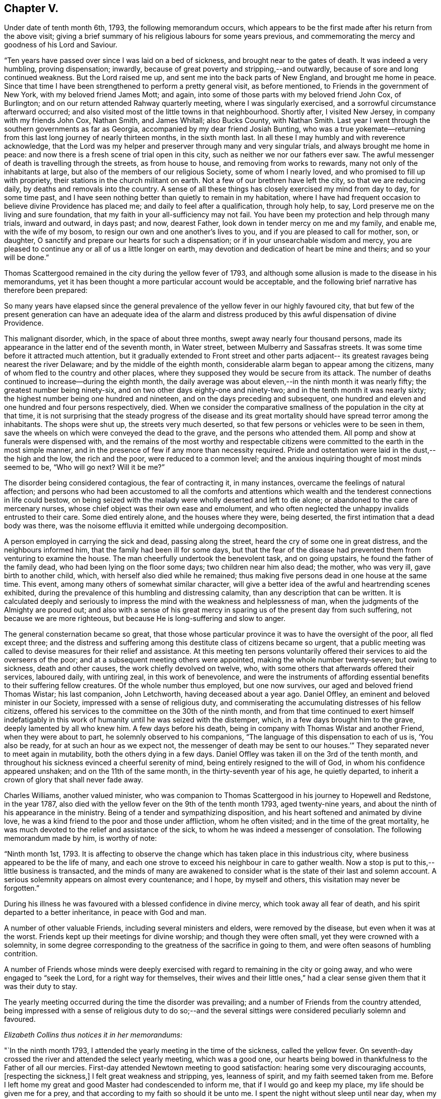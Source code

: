 == Chapter V.

Under date of tenth month 6th, 1793, the following memorandum occurs,
which appears to be the first made after his return from the above visit;
giving a brief summary of his religious labours for some years previous,
and commemorating the mercy and goodness of his Lord and Saviour.

"`Ten years have passed over since I was laid on a bed of sickness,
and brought near to the gates of death.
It was indeed a very humbling, proving dispensation; inwardly,
because of great poverty and stripping,--and outwardly,
because of sore and long continued weakness.
But the Lord raised me up, and sent me into the back parts of New England,
and brought me home in peace.
Since that time I have been strengthened to perform a pretty general visit,
as before mentioned, to Friends in the government of New York,
with my beloved friend James Mott; and again,
into some of those parts with my beloved friend John Cox, of Burlington;
and on our return attended Rahway quarterly meeting, where I was singularly exercised,
and a sorrowful circumstance afterward occurred;
and also visited most of the little towns in that neighbourhood.
Shortly after, I visited New Jersey, in company with my friends John Cox, Nathan Smith,
and James Whitall; also Bucks County, with Nathan Smith.
Last year I went through the southern governments as far as Georgia,
accompanied by my dear friend Josiah Bunting,
who was a true yokemate--returning from this
last long journey of nearly thirteen months,
in the sixth month last.
In all these I may humbly and with reverence acknowledge,
that the Lord was my helper and preserver through many and very singular trials,
and always brought me home in peace:
and now there is a fresh scene of trial open in this city,
such as neither we nor our fathers ever saw.
The awful messenger of death is travelling through the streets, as from house to house,
and removing from works to rewards, many not only of the inhabitants at large,
but also of the members of our religious Society, some of whom I nearly loved,
and who promised to fill up with propriety,
their stations in the church militant on earth.
Not a few of our brethren have left the city, so that we are reducing daily,
by deaths and removals into the country.
A sense of all these things has closely exercised my mind from day to day,
for some time past,
and I have seen nothing better than quietly to remain in my habitation,
where I have had frequent occasion to believe divine Providence has placed me;
and daily to feel after a qualification, through holy help, to say,
Lord preserve me on the living and sure foundation,
that my faith in your all-sufficiency may not fail.
You have been my protection and help through many trials, inward and outward,
in days past; and now, dearest Father, look down in tender mercy on me and my family,
and enable me, with the wife of my bosom,
to resign our own and one another`'s lives to you,
and if you are pleased to call for mother, son, or daughter,
O sanctify and prepare our hearts for such a dispensation;
or if in your unsearchable wisdom and mercy,
you are pleased to continue any or all of us a little longer on earth,
may devotion and dedication of heart be mine and theirs; and so your will be done.`"

[.offset]
Thomas Scattergood remained in the city during the yellow fever of 1793,
and although some allusion is made to the disease in his memorandums,
yet it has been thought a more particular account would be acceptable,
and the following brief narrative has therefore been prepared:

[.embedded-content-document.paper]
--

So many years have elapsed since the general prevalence
of the yellow fever in our highly favoured city,
that but few of the present generation can have an adequate idea of the
alarm and distress produced by this awful dispensation of divine Providence.

This malignant disorder, which, in the space of about three months,
swept away nearly four thousand persons,
made its appearance in the latter end of the seventh month, in Water street,
between Mulberry and Sassafras streets.
It was some time before it attracted much attention,
but it gradually extended to Front street and other parts adjacent--
its greatest ravages being nearest the river Delaware;
and by the middle of the eighth month,
considerable alarm began to appear among the citizens,
many of whom fled to the country and other places,
where they supposed they would be secure from its attack.
The number of deaths continued to increase--during the eighth month,
the daily average was about eleven,--in the ninth month it was nearly fifty;
the greatest number being ninety-six, and on two other days eighty-one and ninety-two;
and in the tenth month it was nearly sixty;
the highest number being one hundred and nineteen,
and on the days preceding and subsequent,
one hundred and eleven and one hundred and four persons respectively, died.
When we consider the comparative smallness of the population in the city at that time,
it is not surprising that the steady progress of the disease and its
great mortality should have spread terror among the inhabitants.
The shops were shut up, the streets very much deserted,
so that few persons or vehicles were to be seen in them,
save the wheels on which were conveyed the dead to the grave,
and the persons who attended them.
All pomp and show at funerals were dispensed with,
and the remains of the most worthy and respectable citizens
were committed to the earth in the most simple manner,
and in the presence of few if any more than necessity required.
Pride and ostentation were laid in the dust,--the high and the low,
the rich and the poor, were reduced to a common level;
and the anxious inquiring thought of most minds seemed to be, "`Who will go next?
Will it be me?`"

The disorder being considered contagious, the fear of contracting it, in many instances,
overcame the feelings of natural affection;
and persons who had been accustomed to all the comforts and attentions which
wealth and the tenderest connections in life could bestow,
on being seized with the malady were wholly deserted and left to die alone;
or abandoned to the care of mercenary nurses,
whose chief object was their own ease and emolument,
and who often neglected the unhappy invalids entrusted to their care.
Some died entirely alone, and the houses where they were, being deserted,
the first intimation that a dead body was there,
was the noisome effluvia it emitted while undergoing decomposition.

A person employed in carrying the sick and dead, passing along the street,
heard the cry of some one in great distress, and the neighbours informed him,
that the family had been ill for some days,
but that the fear of the disease had prevented them from venturing to examine the house.
The man cheerfully undertook the benevolent task, and on going upstairs,
he found the father of the family dead, who had been lying on the floor some days;
two children near him also dead; the mother, who was very ill,
gave birth to another child, which, with herself also died while he remained;
thus making five persons dead in one house at the same time.
This event, among many others of somewhat similar character,
will give a better idea of the awful and heartrending scenes exhibited,
during the prevalence of this humbling and distressing calamity,
than any description that can be written.
It is calculated deeply and seriously to impress the
mind with the weakness and helplessness of man,
when the judgments of the Almighty are poured out;
and also with a sense of his great mercy in sparing us
of the present day from such suffering,
not because we are more righteous, but because He is long-suffering and slow to anger.

The general consternation became so great,
that those whose particular province it was to have the oversight of the poor,
all fled except three;
and the distress and suffering among this destitute class of citizens became so urgent,
that a public meeting was called to devise measures for their relief and assistance.
At this meeting ten persons voluntarily offered
their services to aid the overseers of the poor;
and at a subsequent meeting others were appointed, making the whole number twenty-seven;
but owing to sickness, death and other causes, the work chiefly devolved on twelve, who,
with some others that afterwards offered their services, laboured daily,
with untiring zeal, in this work of benevolence,
and were the instruments of affording essential
benefits to their suffering fellow creatures.
Of the whole number thus employed, but one now survives,
our aged and beloved friend Thomas Wistar; his last companion, John Letchworth,
having deceased about a year ago.
Daniel Offley, an eminent and beloved minister in our Society,
impressed with a sense of religious duty,
and commiserating the accumulating distresses of his fellow citizens,
offered his services to the committee on the 30th of the ninth month,
and from that time continued to exert himself indefatigably in
this work of humanity until he was seized with the distemper,
which, in a few days brought him to the grave, deeply lamented by all who knew him.
A few days before his death, being in company with Thomas Wistar and another Friend,
when they were about to part, he solemnly observed to his companions,
"`The language of this dispensation to each of us is, '`You also be ready,
for at such an hour as we expect not,
the messenger of death may be sent to our houses.`'`"
They separated never to meet again in mutability,
both the others dying in a few days.
Daniel Offley was taken ill on the 3rd of the tenth month,
and throughout his sickness evinced a cheerful serenity of mind,
being entirely resigned to the will of God, in whom his confidence appeared unshaken;
and on the 11th of the same month, in the thirty-seventh year of his age,
he quietly departed, to inherit a crown of glory that shall never fade away.

Charles Williams, another valued minister,
who was companion to Thomas Scattergood in his journey to Hopewell and Redstone,
in the year 1787, also died with the yellow fever on the 9th of the tenth month 1793,
aged twenty-nine years, and about the ninth of his appearance in the ministry.
Being of a tender and sympathizing disposition,
and his heart softened and animated by divine love,
he was a kind friend to the poor and those under affliction, whom he often visited;
and in the time of the great mortality,
he was much devoted to the relief and assistance of the sick,
to whom he was indeed a messenger of consolation.
The following memorandum made by him, is worthy of note:

"`Ninth month 1st, 1793.
It is affecting to observe the change which has taken place in this industrious city,
where business appeared to be the life of many,
and each one strove to exceed his neighbour in care to gather wealth.
Now a stop is put to this,--little business is transacted,
and the minds of many are awakened to consider what is
the state of their last and solemn account.
A serious solemnity appears on almost every countenance; and I hope,
by myself and others, this visitation may never be forgotten.`"

During his illness he was favoured with a blessed confidence in divine mercy,
which took away all fear of death, and his spirit departed to a better inheritance,
in peace with God and man.

A number of other valuable Friends, including several ministers and elders,
were removed by the disease, but even when it was at the worst.
Friends kept up their meetings for divine worship; and though they were often small,
yet they were crowned with a solemnity,
in some degree corresponding to the greatness of the sacrifice in going to them,
and were often seasons of humbling contrition.

A number of Friends whose minds were deeply exercised
with regard to remaining in the city or going away,
and who were engaged to "`seek the Lord, for a right way for themselves,
their wives and their little ones,`" had a clear
sense given them that it was their duty to stay.

The yearly meeting occurred during the time the disorder was prevailing;
and a number of Friends from the country attended,
being impressed with a sense of religious duty to do so;--and the
several sittings were considered peculiarly solemn and favoured.

[.offset]
_Elizabeth Collins thus notices it in her memorandums:_

"`In the ninth month 1793, I attended the yearly meeting in the time of the sickness,
called the yellow fever.
On seventh-day crossed the river and attended the select yearly meeting,
which was a good one,
our hearts being bowed in thankfulness to the Father of all our mercies.
First-day attended Newtown meeting to good satisfaction:
hearing some very discouraging accounts, +++[+++respecting the sickness,]
I felt great weakness and stripping, yes, leanness of spirit,
and my faith seemed taken from me.
Before I left home my great and good Master had condescended to inform me,
that if I would go and keep my place, my life should be given me for a prey,
and that according to my faith so should it be unto me.
I spent the night without sleep until near day,
when my faith again revived and I got some sleep:
awoke with thankfulness of heart to the Author of all good.

"`Second-day morning crossed the river with bowedness of spirit,
and attended the forenoon meeting, which was a solid time.
The representatives being called, but few answered to their names,
and from three of the quarters, not one.

"`Third-day morning at eight o`'clock, went to select meeting,
wherein our hearts were bowed in humble thankfulness before the Lord,
for his abundant mercies bestowed upon us.
At three in the afternoon Friends met... this was a comfortable meeting,
several living testimonies being borne,
to the humbling of our hearts together into contrition and holy fear.

"`Fourth-day morning, some memorials of deceased Friends were read and approved,
tending to incite to faithfulness.
In the afternoon was the parting meeting,
a highly favoured season... we were favoured to part in that near fellowship,
which is not to be expressed.
May we be thankful therefor to the Author of all good.
This is a solemn time in this city, wherein many houses, great and fair,
are left without inhabitants, many faces gather paleness,
and many hearts are filled with sadness.
Many I believe, as was formerly recommended,
are standing as between the porch and the altar, crying, '`Spare your people, O Lord,
and give not your heritage to reproach.`'
I have entered this city and remained in it without fear, except the fear of the Lord,
which at times fills the hearts of his humble dependent children.
May I be truly thankful for this and every other mercy.`"

Toward the latter end of the tenth month the disorder began to abate,
and in a few days the improvement was very striking,
the number of deaths being greatly diminished, the new cases very few,
and a great many recovering.
This was not owing to any assignable natural cause,
or to any new discovery in the mode of treating the disease,
but evidently to the immediate interposition of Him who, in the midst of judgment,
remembers mercy.
On the 14th of eleventh month the committee for the relief of the sick and poor,
published an address to their fellow citizens,
informing that the disease had nearly subsided,
and that the city was restored to as great a degree of
health as was usual at that season of the year;
and shortly after this it wholly disappeared.]

--

[.offset]
_Thomas Scattergood`'s journal continues:_

"`Tenth month 10th.--Felt a little revived this morning;
and after waiting until meeting time,
for my beloved friend Charles William`'s corpse to be brought past my habitation,
and it not coming in time,
I was most easy to go and sit with the little company at the market street house,
which was small indeed; S. Clark, Richard Jones and myself,
sat in the front of the meeting on one side,
Mary England and Mary Cresson on the other side of the house,
with some scattering ones over the meeting; among them I hope some precious youth.
I laboured in weakness, and am frequently jealous of myself,
as there has been hardly a meeting but what I
have publicly laboured in for the past month.
O may I be willing to be searched; and if it is my lot to be numbered to my grave,
may my merciful Lord and Saviour be graciously pleased to receive me.

"`11th.--Have been engaged in considering what are we,
among such an innumerable company of servants who are
doing their Master`'s will in heaven and on earth;
and why should such atoms mourn when the Lord of the universe is
pleased to remove some from the temptations and trials of time,
and gather them into rest,--seeing it is an easy
thing with Him to raise up and qualify many,
many more, and send them forth.
O for strength to offer up my all to my great and merciful Lord; that if life is spared,
it may yet be devoted to serve Him.
Dear Daniel Offley departed this life about ten o`'clock.

"`20th.--A comfortable day, laboured in my own meeting, morning and afternoon,
and was favoured with an open opportunity in the evening.

"`23rd.--Called to see Rebecca Jones, who was seized with great pain,
and could hardly talk to me through extreme suffering,
though the day before she seemed bravely.

"`24th.--Dear Rebecca Jones appeared under much
discouragement respecting getting about again;
but was in a heavenly frame of mind and glad to see me;
telling me that I felt like bone of her bone.
On my telling her that I had not seen but that she might be
raised up to bear testimony to the Lord`'s goodness and truth,
she replied, '`I am a poor atom, unworthy to be employed in the Lord`'s work.
Dear Thomas, many have fled from the Truth, but the Lord will meet with them.
I have been an exercised woman for thirty years past,
and often grieved to see the pride and forgetfulness of many in our Society;
the multiplying of pleasure carriages, formal visiting, etc.;`' and at another time,
when with her, she said,
'`there is another dispensation in store for this people--depend upon it,
repeating it more than once, if the people are not humbled by the present.`'

"`25th.--Went to Philadelphia monthly meeting, which was a comfortable time;
and most of those who were appointed to services being out of town and sick,
the business was summed up in one minute, except the answers to the three queries,
and the appointment of a number of Friends to join with the few left,
in the care of the poor and distressed.
I called to see dear Rebecca Jones, who lay with her eyes almost closed;
and although I spoke to her and took her by the hand, she answered not,
which was affecting.
After meeting I went again, and on going near the foot of the bed, she said,
'`dear Thomas, I saw you, (alluding to the morning visit,) but I could not speak:
I am in waiting, there is nothing to do.`'
She lifted up her hands, and seemed to wish to say more,
and several times gave us a look of much sweetness and love;
and at length looking up again, she said, '`Go and the Lord go with you.`'
Being with her again in the afternoon, she said, '`dear Thomas,
if the Master renews your commission, and should send you over the water,
mind the time and do not deal it out to individuals, but spread it before your friends,
and you will find sympathizers; and when you get there,
remember the poor servants in families,
they are too often neglected--the Lord dealt bountifully with me in that land,
and I have had comfortable seasons with such.`'
I asked her what she had in view in the morning when she looked up at me, and said,
go and the Lord go with you?--she replied, '`I could not tell you before J. J.,
though I love him, but I alluded to your going over the great waters.
The Lord has in some instances entrusted me with his secrets,
and I have not betrayed them.`'
After some more conversation, she appearing inclined to sleep,
I left her with much sweetness, and could say in my heart,
that flesh and blood had not revealed these things unto her, but our heavenly Father,
for my confirmation and encouragement.

"`Twelfth month 4th.--About the time the last note was made, the sickness abated,
and now has nearly or quite disappeared.
Most of our Society and other inhabitants of the city are returned.
Dear Rebecca Jones was so well as to attend our meeting last first-day morning,
and bore testimony to the goodness and mercy of God;
but a different dispensation has of late taken place with me.
In the time of sickness, when fear and dismay spread over many,
my mind was wonderfully supported and borne up above the waves,
and I had faith at seasons to believe,
that if it had been my lot to be numbered to the grave,
mercy everlasting would have been my portion;
and in this sense I was favoured to rest my soul from one
season to another;--but leanness and poverty have succeeded;
and the enemy is permitted to come near,
insomuch that I feel like one waiting for some humbling dispensation to come,
in order to refine me.
O Heavenly Father, who have seen fit to honour your unworthy servant in days past,
led me forth, gone before me,
and have brought me back again with sheaves of
soul-enriching peace--what shall I answer you?
You have preserved my life in a wonderful manner--you
have entrusted me a little longer with a helpmate,
and lengthened out the lives of my children;
grant me clearness of sight and enable me to say, your will be done.`"

His mind had been exercised at times for some years,
with an apprehension that it was required of him to pay a religious
visit to Friends and others in Great Britain and Ireland;
and patiently abiding under the preparatory
dispensations for this weighty and important service,
he was favoured to see with clearness, the proper season for opening it to his brethren,
for their solid consideration and judgment.
It was during this period of preparation,
and before he had disclosed his prospect to anyone,
that his beloved and honoured friend Rebecca Jones,
had a sense divinely communicated to her of his being called to this engagement,
and as has been already related, imparted her feelings to him,
which appears to have had a confirming and strengthening effect upon his mind.

In the tenth month, 1793,
he spread before his friends of the Northern district monthly meeting,
this prospect of extensive and arduous labour in a foreign land;
which after solid deliberation was united with, and the requisite certificate granted.

Having obtained certificates of the unity and sympathy of the quarterly and
general spring meeting of ministers and elders in this concern,
he left Philadelphia on the 11th of the fifth month, 1794,
and next day embarked at New York, on board the ship Ohio, bound for Liverpool.
He was accompanied on board by several of his friends, from whom he remarks,
"`I parted with an overflowing heart,
willingly submitting myself to the care and protection of the Lord my God.`"
On the 13th they weighed anchor and got under way;
on this day he writes,--"`Met a kind reception from Judge Jay,^
footnote:[Minister Plenipotentiary from the United States to England,
who went passenger in the same ship.]
his secretary and others on board.
My cup has been full this morning, in remembering those I have left behind; and also,
what a pilgrim`'s life I have entered upon.
But who can describe the feelings on such a separation,
to one who is in such a lonely state as I feel mine to be?
O what would be the consequence,
was my Lord and Saviour to withdraw himself at such a time,
and leave me to combat with the weakness of the flesh.`"

[.offset]
The following extracts are taken from a letter written to him by Rebecca Jones,
dated 10th of fifth month, 1794, and endorsed, "`To be opened when at sea,
and recurred to in Great Britain and Ireland.`"

[.embedded-content-document.letter]
--

After leaving your house last evening,
my mind was swallowed up in that love and friendship which is better felt than expressed;
and now, in the greatest sincerity, and under that influence, my heart bids you '`Go,
and the Lord God go with you.`'

When you arrive on the British shores, remember me, and pray for me when you can,
for though I have been, through the Lord`'s ever adorable mercy,
favoured to see for and feel with you, yet now under the prospect of a family visit,
I am ready to sink,
and very much doubt my ability to get through to the honour of my great and good Master,
being a much poorer creature every way than you have any idea of.

May the Lord on high, who is mightier than the noise of many waters,
be your bow and battle axe, your shield, and your exceeding great reward.
When you meet with my friends, say to them for me,
that my love for them and for the ever-blessed Truth, remains unimpaired;
but that being lately raised from the brink of the grave,
they must not expect many more written testimonials of my love to them; because,
being near the end of the painful journey of life,
I have less time and ability for writing,
and am strictly enjoined to salute but few by the way.

My sincere and ardent desire is,
that in those towns and places where Friends are numerous,
you may remember that valuable class in society, who are hired in families, called,
in that country, servants; among whom there is a number of valuable,
tender-spirited Friends, with whom I had some precious meetings;
the remembrance whereof is pleasant at this moment.

And now under a renewed hope and persuasion,
that all things necessary will be furnished you,
by Him who has so evidently put you forth, my whole heart salutes you,
and bids you endearedly farewell in the Lord, and am your sister,
in unfeigned regard and true Christian fellowship.

P+++.+++ S.--Don`'t be afraid to trust your good Master,
if he enjoins upon you to hold meetings in the cabin;
he will make way for you in this and every other work he may assign you.
Do not be dismayed at the sight of the great, as you journey among them;
but quit yourself like a man, enduring hardness as a good soldier,
and the very God of peace and consolation be with you.
Amen.

--

"`15th.--What is man that you are mindful of him, or the son of man that you visit him?

"`16th.--My feelings have been much awakened at seasons since I got on board this ship,
and if I had not a small portion of faith left to believe that the Lord is on my side,
surely fear and dismay would be my portion.
How comfortable and cheering would the company of some
one of my dear friends now be as a companion.
How singular a movement from home it seems, to be put on board ship alone;
altogether among strangers, a stranger in the midst of the sea.
Well, the Lord was with Jonah when in a worse condition than mine;
may it be his blessed will to strengthen my faith, patience and confidence in him,
through this voyage, and be my leader and feeder on the land.
The respectful, kind treatment of judge Jay and my fellow-passengers,
is comfortable indeed.
Tears have been my food,
and probably might have been more so had I given full vent to them.
What an atom am I to attempt such a work--this is the greatest task ever assigned me:
O that the Lord my God may be pleased to be a husband to my dear wife,
and more than a son to my aged mother, and bless my children.

"`20th.--A moderate breeze yesterday from N. N. E., so that we nearly laid our course,
and I endeavoured with all my might to keep the faith and patience.
Retired to my berth with heaviness, and had a tossing night, not of body, but of mind.
O what will be the outcome of all this deep and very humiliating scene!
My companions can be cheerful,
but the fresh pangs of death and sorrow which have taken hold on me this morning!
Have I taken heed to a false light in my setting off from home?
have I not kept in the patience?
Judge me, O Lord; rip open my heart! show me my condition as it really is in your sight.
Permit your servant to spread forth his hands and pour out his
heart towards your holy habitation--hear in heaven,
your dwelling place, and forgive if I have sinned,
for you only know the hearts of the children of men.
Afternoon.--Faith, we are told, is the substance of things hoped for,
the evidence of things not seen: my sight seems at times gone.

"`21st, fourth-day.--Had rather a struggling night in my lonely creaking bed-chamber.
A little more quieted in mind on waking this morning, which I have esteemed a favour,
and a little hope and confidence have revived while sitting on deck after breakfast.
O that I may be prepared through this proving scene, as a vessel rinsed and cleansed out,
and fit for the heavenly Master`'s use.
Surely pride is hid and I see what a poor, very poor, creature I am.
A fair wind last night, and today S. W.: spoke a vessel from Ireland early this morning,
bound for Philadelphia, six weeks out.
A pleasant, warm day.
The wind continues fair this afternoon: opened dear Rebecca Jones`' letter,
received in twelfth month, J. C.`'s in the same month,
and J. Hunt`'s written after he got home from the Spring meeting,
wherein he sends me the twentieth Psalm to peruse.
Dear Rebecca Jones mentions the same in hers,
and I am thankful that I can take a little encouragement therefrom:
this has been a day of the most light, ease and quiet of mind, since I came on board.

O Lord, what a comfort it is to be in the least favoured,
livingly to believe that everything is the work of your Almighty hand,
and that you are nearer to your servants than they are to themselves.
Gracious Fountain of sustaining help,
I bless your name for this little portion of comfort vouchsafed to me,
a poor and desolate creature,
in the midst of the sea--be pleased to remember my dear wife, aged mother, and children;
my heart yearns toward them with tenderness and love.`"

[.offset]
The letter of Rebecca Jones, above alluded to, appears to be the following:

[.embedded-content-document.letter]
--

[.salutation]
Dear Thomas,

I have been travelling with you in spirit for several days,
even before I received your plaintive note;
and as I do believe the everlasting arm of ancient, all-sufficient help is underneath,
in your present conflict, I feel a liberty in the truth to tell you so,
even in the language of dear John Woolman to Sarah Morris,
at a time when she was under a trying dispensation,
in the prospect of her being called to labour in a foreign land, namely that,
'`He will bring you through more purified.`'
So, my dear friend, lift up your head in hope,
as you have often encouraged me and others to do.
And just now, the substance of the twentieth Psalm occurs very livingly to my mind;
turn to it and read it,
and apply it as a portion which has opened for
me to send you in the love and life of Truth,
in which I salute you, and remain your poor and weak, yet affectionate sister,

[.signed-section-signature]
Rebecca Jones.

--

"`22nd.--Light wind and fair, last night, and continues so this morning.
Slept pretty well, and awoke with some encouraging hope;
since which I have sat down in the cabin and penned a few lines to dear Rebecca Jones:
may sustaining help be near her, and all my dear friends left behind.
O Lord, grant a portion of bread this day to sustain my tossed mind!
Afternoon.--Cast down,
but hope not forsaken--home and near connections frequently in view.
I find retirement, in deep thoughtfulness, is profitable:
O that the children of men were more acquainted with such a state!
Acquaint yourself, O my soul, with God and be at peace.

"`23rd, sixth-day.--Strong wind at south,
and continues so this morning--we have gone from eight to nine and a
half knots--passed the Banks--a wakeful tossing night--Lord you have
been the strength of the poor and needy in all generations;
before the mountains were brought forth, or hills were made, you are God!
You have been strength to the poor and needy in their distress, a refuge from the storm,
a covert from the heat,
when the blast of the terrible ones has beat as a storm against the wall;
condescend to bear up my drooping mind,
and all such as are engaged to seek your face and do your will.
O Lord, cause your face to shine on my dear aged brother left behind;
guide him by the right arm of your strength through this vale of trials and tears,
and bring him to inherit your glory.
Let your will prove our sanctification and redemption.
O for a portion of sustaining bread this day!

"`24th.--An unusually comfortable night`'s rest in my confined berth.
O what a poor creature I look like, to go to that great city of London,
and without any companion.
Did ever any poor servant set out like me, and feel as stripped and as poor as I do?
Lord, help me.
After dinner, I went to my stateroom and lay down,
where my mind was covered with sweetness and love,
on looking toward my dear connections and friends, both in the city and out of it,
whom I have visited in days past, in the love of the gospel.
Wherein the Lord helped me, showing me the time to go forth,
and also causing me to return with sweet enriching peace.
O that this may be granted through the present errand!
I have had such a hope, I trust a living hope,
renewed this afternoon--all things work together
for good to them that love God--so be it:
rest in quiet confidence, O my soul.

"`25th, first-day.--After breakfast, sat down with judge Jay and son, in the cabin;
and my mind was drawn into solid retirement,
wherein my spirit saluted my family and friends.
I remembered the North meeting,
and that my dear friends were collecting for yearly meeting at New York;
and although I dropped some tears on the floor,
I was a little comforted in remembering this precious passage;
'`Thus says the high and lofty One that inhabits eternity,
whose name is holy,--I dwell in the high and holy place; with him also,
that is poor and of a contrite spirit; to revive the spirit of the humble,
and to revive the heart of the contrite ones.`'
Dare I, a poor worm, draw any encouragement from this?
O yes; although I confess my shortness and backslidings many a time, in a day of ease.
Guide me, O Lord, by your wisdom;
grant that I may yet be favoured to be directed by your Spirit.
You, whose eye goes to and fro throughout the whole earth and sea,
in order to show yourself strong on behalf of those who put their trust in you,
grant me an upright heart to the end of this arduous journey.

"`Afternoon.--A tossing time; some of the passengers are gone to bed,
and such as could sit up, went on deck, and it was pleasant to behold the sun once more,
which has not shone for some days past.
Saw a school of porpoises playing alongside and around the ship,
and some brown birds flying above the waves.
I thought what a life this is, to have no more comfortable resting place than a wave,
a boisterous wave of the sea;
and yet how comfortable it is made to these little inhabitants,
by an all-wise Providence; rest then, O my soul, in patience, in your present allotment,
believing you are where your all-wise Creator would that you should be;
who can in his time, which is the best, make things appear more pleasant.

"`26th.--Never more, I think,
even in the time of distress lately passed through in Philadelphia,
+++[+++from the yellow fever,]
has my spirit been broken than at seasons in my berth,
in looking over the graves of my dear brethren, who are removed from works to rewards;
and here am I, a poor worm, ransomed from death.
O the adorable mercy and goodness shown to me and my family, at that time!
May I, and all those that I have left behind, live in a sense of it,
that if we are favoured to meet again in this world,
it may be in a sense of the love and goodness of God.
How could I bear up under the dispensations allotted me,
were I not favoured livingly to remember,
that Christ Jesus our Lord was a man of sorrows, and acquainted with grief:
how little many of the children of men appear
acquainted with the baptism that he was baptised with,
and with the cup of which he drank.
O that I may be favoured with a willingness to drink of it to the end of my time here;
and if a day of enlargement is granted, after this dispensation, that I may be humble.

"`27th.--But little sleep last night.
O for patience and contentment in the will of God!
Great are the privileges many enjoy on land and
it is to be feared they are not enough prized.
I often have mournfully to acknowledge, Lord I am poor and sorrowful;
shall I again be found worthy of the annexed part?
Let your salvation set me up on high;
set me above my doubts and fears.
I have undertaken a great work, for which I feel my unworthiness, and my weakness.
Afternoon.--The wind high and the sea rough,
so that it was with difficulty we ate our dinners.
The captain told us a little afterwards, we were going eleven knots an hour.
It is a favour that we are carried along so safely and rapidly through the ocean;
'`The way of a ship in the sea,`' is indeed a wonder, and I am a wonder to myself.
Ah me, how little can I see before me:
it seems as though my condition resembles the sea now in view from the cabin windows;
wave follows wave, and billow succeeds billow.
Remember, O my tossed soul, that Jesus, your Lord and Saviour, walked on the sea;
and he has been with you and supported hitherto,--has rebuked the winds and the waves,
and caused a calm.
May my weary, tossed mind find rest in him.

"`29th.--A pleasant morning with a fine breeze,
and I have been favoured to look forward in hope.
It is a great trial to part with wife and children, father and mother,
brothers and sisters, houses and land; although of the latter,
possessing not so much as many enjoy;
but I remembered on laying down my wearied head to rest last night,
and now again it revives with some comfort, that our merciful Lord said to Peter,
'`Such should have a hundred fold in this life, and in the world to come,
life everlasting;`' that is,
if they were parted with for his sake and the
gospel`'s. O that I may to the end of my days,
be found simple-hearted enough to come under this description; then all will be well.
The angel of the Lord encamps round about them that fear him, and saves them.
What a favour to have faith in your most excellent name, O Lord my God!

"`How sweet is the remembrance of the labourers in the
harvest field now in Great Britain from my native land,
and how I have longed of latter time to see them and enjoy their company,
in the love and life of truth.
Lord, raise up and send forth more labourers from the land of my nativity,
if it be your blessed will; water your tender plants, and cause them to grow,
and make them fruit bearing branches in the living vine.
Let the sound of your everlasting gospel go forth unto all nations.
It is you who appoints unto every servant his portion.
You are served in suffering, as well as in rejoicing.
Whom have I to look to, or to trust in, but you, to keep and preserve me,
and open a way to the end of this present engagement.
I hope, I trust in you.

"`30th, sixth-day.--The wind shifted toward morning to S. E. and is now heavy,
with a rough sea and rain; but O, how sweet to be favoured to look upon Zion,
the city of the saints solemnity; how precious to believe in God, the Father Almighty,
and in Jesus Christ his son; and at seasons to be favoured with the communion of saints.
Surely there is such a thing;
for how sweet is the remembrance of some who are in their fixed, happy places of abode,
as well as those who are still on earth.
O that the Lord my God may be pleased to make me an instrument of good,
if it be only to an individual in Great Britain;
will it not be enough to compensate for all I
have undergone or yet may yet have to endure,
to be thus honoured as a servant of God.
O Lord my God, who have been my helper and support through many baptisms,
be graciously pleased to bless and favour my dear aged parent
with a more abundant knowledge of the way of peace,
that her last days may be her best days,
and the day of her death better than the day of her birth.

"`31st.--A squally night--a great stir on deck about twelve o`'clock, taking in sail.
Our fore-topsail yard was carried away, and the sail torn to pieces.
It was a favour that I could lay quietly in the midst of apparent danger,
the waves rolling and dashing violently against the side of the ship,
and it is likely my little berth was below them.
But what is all this when a quiet mind is mercifully granted;
when balmy sleep puts an end for the present, to trouble.
There is a baptism into which the Lord is pleased, in wisdom, to introduce his servants,
a measure doubtless of the same cup that was
allotted to Christ Jesus our Lord and lawgiver,
for our sakes.
Do you not know, says the apostle, that as many as were baptised into Christ,
were baptised into his death?
What are all outward washings compared to a living experience of this?
O the unutterable misery of that soul from whom the Lord hides his face,
and because of disobedience and rebellion will be merciful to it no more:
and how little is this thought of by vain and heedless mortals.

"`Sixth month 1st, first-day.--Ship goes easy today, not much swell, and some sunshine.
I have been sitting since dinner,
pensively musing and thinking of my family and North meeting.
My heart was broken into tenderness--how near my
dear friends left behind feel at seasons,
and how one and another comes into view.
O how desolate and proved has been the state of my mind since
I so preciously parted from my dear wife and family,
this day three weeks ago, when I could say,
in humble acknowledgment to the God of my life,
that he was my light and my song--my shepherd and I should not want.
Blessed be his great and holy name, in that he has vouchsafed a little to renew my faith,
opening to me Jacob`'s vision,--poor worm Jacob,
when travelling from his father`'s comfortable house,
in the wilderness of this uncertain transitory world,
was favoured to behold God`'s preserving power and providence, and his spirit was cheered;
also,
when the prophet`'s servant`'s eyes were opened to
see the mount full of chariots and horses,
he said, it is enough.
Lord, I believe, help my unbelief.

"`2nd.--A still night, and a fine calm day.
Began a letter to my dear wife, and feel comfortably resigned to my situation:
thanks be rendered where due.

"`3rd.--Light wind today and ahead:
have sailed only ten miles on our way for the last twenty-four hours.
Some impatience appears among the company,
but I am thankful for a quiet and resigned mind.

"`6th.--The wind breezed up fair about twelve o`'clock last night,
and this morning we are sailing about seven knots an hour.
I am thankful that I was resigned when we were becalmed,
and feel tranquil now that we are moving more swiftly towards our desired port.
The works of the Lord in bis providence over us, are just and equal.

"`7th.--At one o`'clock one of the sailors aloft cried
out '`land,`' which proved to be the Scilly Islands,
to the windward of us.
The captain has outrun his reckoning.
Several of our company are busy packing up to go on shore at Falmouth tomorrow,
and from there by land to London.
I feel pretty quiet, though poor, and do not see my way on shore yet.

"`8th, first day.--Awoke this morning poorly and have felt so most of the day.
We were in company with a fleet last night and this morning,
and the wind first dying away and then coming ahead,
were until near sunset before we came into Falmouth harbour, where John Jay,
his son and a few other passengers went on shore, in order to take passage by land.
The captain and all the rest of the passengers being gone,
I sat down in the cabin and poured forth a few tears,--but it has
been a time of solemnity to me since the ship cast her anchor,
wherein I trust I have experienced that which is an anchor to the soul,
sure and steadfast.
I remembered this precious promise, '`I will not leave you comfortless,
but will come again unto you;`' so I can sit down alone sweetly composed,
and make this note.
Soon after making the foregoing note,
a friendly man came on board in G. Fox`'s boat with a letter from him,
kindly inviting me on shore, which was pleasant, as also the company of the messenger.
I wrote a respectful answer acknowledging his kindness.
He left me,
and I walked the quarter deck until the captain and steerage passengers came on board,
and he soon ordered the anchor up, and we put out with a fair wind.

"`9th.--Refreshed this morning, and felt comforted both inwardly and outwardly,
and my soul has been revived in a fresh and living
sense of the lovingkindness of my Lord and Master,
which makes my lonely confinement truly pleasant.

"`13th.--Weighed anchor about eight o`'clock,
and about two o`'clock came to again at Gravesend,
the wind springing up fair just as we got under way.
This has been a day of exercise in approaching
near to the great city--O for sustaining help.
There are many beautiful spots along the river which please the eye.
In the evening, the pilots who had gone on shore came back,
and we weighed anchor about eight o`'clock.
About twelve o`'clock I awoke with the bustle and noise on deck,
and found they were coming to anchor, between Greenwich and Blackwall,
where we lay until nine o`'clock in the morning.

"`14th.--I had an opportunity of seeing the city almost up to London bridge;
and although my situation on board was not the most pleasant,
neither some things which my eyes beheld on shore,
nevertheless I believe it was right that I stayed in the ship.
Between two and three o`'clock, Joseph Smith,
a kind Friend came and met the ship one and a half miles from her intended station,
and took me home with him,
where I found dear Samuel Emlen and George Dillwyn waiting for me,
and met an open kind reception from Joseph`'s wife, who is a daughter of Rachel Wilson.`"

[.offset]
Extracts from a letter to Rebecca Jones, begun at sea, near the banks of Newfoundland,
fifth month 22nd, 1794.

[.embedded-content-document.letter]
--

You have been so much the companion of my exercised mind since I came on board this ship,
and peculiarly so this morning,
that I thought I must salute you in that love which baptized us together,
when you were favoured through holy help to unfold my state to me,
and in which you have since been made as bone of my bone and flesh of my flesh.
How shall I open to you, my dear friend, the feelings of my mind since we parted,
and particularly since I came on board this floating bark.
Stripped of all enjoyment of the company of my beloved connections and friends,
and delivered into the hands of strangers,
not knowing the face of an individual on board, except my kind friend John Jay,
and him I never saw but once before;
I have not language fully to express the feelings which
were awakened in my depressed mind,
after we put to sea, when every prop seemed to be knocked away,
and for some days and nights I was left to struggle
with a sense of extreme weakness and dismay;
yes, I thought not far from the pit of despair.
For although some of you who love me, and myself also,
thought the way clearly and plainly opened before me,
and I was favoured to part so sweetly from my dear Sarah,
my mother and the rest of my family and friends,
and felt cheerful and easy as I passed along the road,
in company with my dear friends who gave up to see me on board;
and even until I got into the ship, I felt like one pressing toward his home;
after all this, O the unutterable pangs which came upon me,
and continued for several days.
My condition was veiled, and in the depth of my sorrow I was ready to cry out,
'`why have I done thus?`'
In this mournful state of mind, I opened your affectionate letter and read and wept,
but seemed as though I could hardly believe so as to derive any encouragement from it.
Since then I have read it again, and also that sent me in the twelfth month,
and one from dear J. Hunt, in which he refers me to the twentieth Psalm;
all which I have read with a degree of encouraging hope,
the clouds of dismay having in some degree broken away,
and love to my dear friends sprung up in my tribulated soul.
O how near and dear some of you feel to me, now while I am writing--I pray for you,
that the Lord may strengthen your hands to war, and your fingers to fight;
support you throughout your present undertaking, +++[+++a family visit]
and be your exceeding great reward, when it is accomplished.
Still remember me, your poor brother,
and desire for me that I may experience all the old dregs to be rinsed away,
and through adorable mercy be made a clean and upright-hearted instrument,
if favoured to labour in a foreign land--this is the desire of my soul.
Feed the flock over which the Holy Spirit has made you an overseer;
and may all the faithful labourers be strengthened by the mighty God of Jacob,
and their feet be so established as not to be moved.
For those dear and precious children in the city,
who have been rightly brought forth in the work
of the ministry of peace and reconciliation,
my desire is that their feet may more and more be shod
with the preparation of the gospel of peace.
Never more feelingly, than since being under a measure of the dispensation of sorrow,
in this watery journey, has my mind been dipped into sympathy with the afflicted.
O may the Lord God of everlasting compassion, look down upon and help those everywhere,
who are helpless, and grant them that hope which will be an anchor to the soul.

Dear Rebecca, you have been and I trust remain to be a sister in sympathy with me,
and you will not reject the simplicity of this plaintive note--it
will give you to see that you are not alone in travail and exercise,
and verily I dare not believe otherwise,
than that it is more or less the experience of all the Lord`'s truly baptized ministers.

--

[.offset]
Sixth month 8th, he adds;

[.embedded-content-document.letter]
--

Just dropped anchor in Falmouth harbour--all the passengers are gone ashore,
as well as the captain with the letter bags.
After I parted from my kind friend John Jay and his son,
who are going to take coach to London,
I came down into the cabin and endeavoured to turn my
mind to the Fountain of all-sustaining help;
and living hope sprang up, which is as an anchor indeed,
sure and steadfast in the time of trouble, and which through this trying voyage,
has brought up my poor little bark to the winds and waves, and so far, through mercy,
I have lived through it.
While sitting here alone,
I have had sweetly and encouragingly to remember the gracious promise,
'`I will not leave you comfortless,`' etc.

I have received a kind letter from George Fox inviting me to come on shore to his house,
which was cheering to my lonely mind, as was also the company of the friendly messenger,
who brought it, especially when he told me there were many valuable Friends in the town,
and some of them just returned from yearly meeting.
But the captain having told me he should return soon, in order to set sail,
the wind being fair, I wrote a respectful reply, desiring my love to Friends.
And now being again left alone, I have thankfully to say in the secret of my soul,
'`Good and gracious you are,
O you who are the helper of all them that look unto and trust in you.`'
A living hope revives, that your words my dear friend, will in due time be made good,
that I shall find sympathizers in this land--so be it.

--

[.offset]
On the 20th he makes another addition--

[.embedded-content-document.letter]
--

On seventh-day last about two o`'clock, Joseph Smith came on board the ship,
about a mile and a half from London bridge, and brought me to his house,
and both he and his affectionate wife, treat me as a brother.
Dear Sarah Harrison and Elizabeth Drinker, are in the city,
the latter very poorly and under the doctor`'s hands.^
footnote:[She died in London soon after.]
I have been at several meetings, but have not had much to say, and feel willing,
if it is the Master`'s will, to pass along so for a season,
and am earnestly desirous that my spiritual senses may be so exercised,
as that I may be favoured in the right time,
with a right knowledge of the beginning corner.
Pray for me that I may be preserved among this people,
who abound with temporal good things; that I may be kept in the littleness,
and faithful to the unfoldings of divine counsel, as it may be graciously opened.

--
